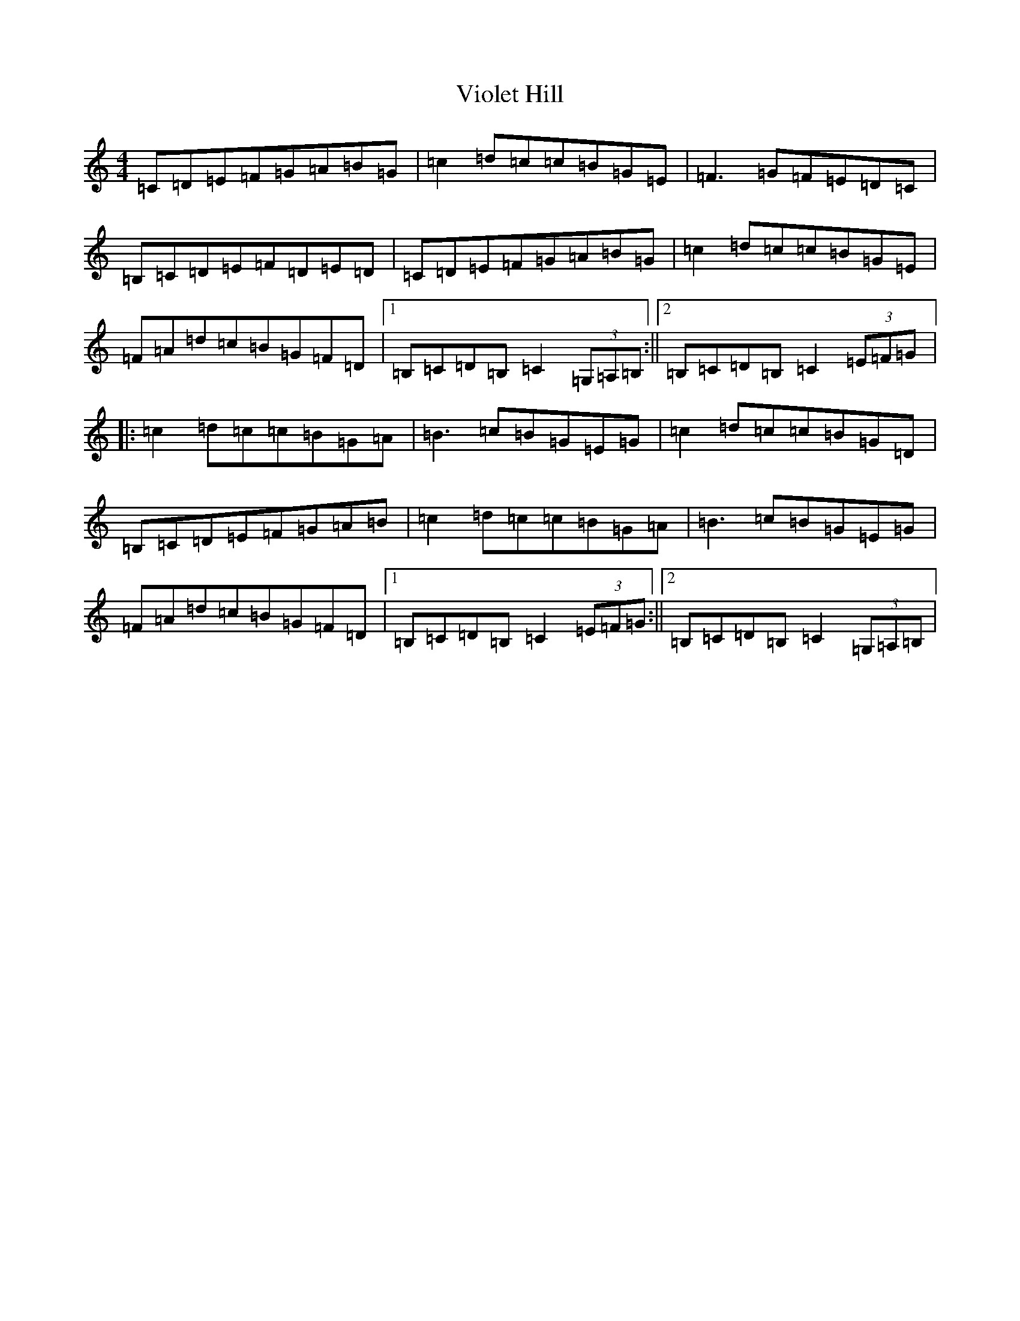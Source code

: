 X: 21975
T: Violet Hill
S: https://thesession.org/tunes/10163#setting22858
R: reel
M:4/4
L:1/8
K: C Major
=C=D=E=F=G=A=B=G|=c2=d=c=c=B=G=E|=F3=G=F=E=D=C|=B,=C=D=E=F=D=E=D|=C=D=E=F=G=A=B=G|=c2=d=c=c=B=G=E|=F=A=d=c=B=G=F=D|1=B,=C=D=B,=C2(3=G,=A,=B,:||2=B,=C=D=B,=C2(3=E=F=G|:=c2=d=c=c=B=G=A|=B3=c=B=G=E=G|=c2=d=c=c=B=G=D|=B,=C=D=E=F=G=A=B|=c2=d=c=c=B=G=A|=B3=c=B=G=E=G|=F=A=d=c=B=G=F=D|1=B,=C=D=B,=C2(3=E=F=G:||2=B,=C=D=B,=C2(3=G,=A,=B,|
